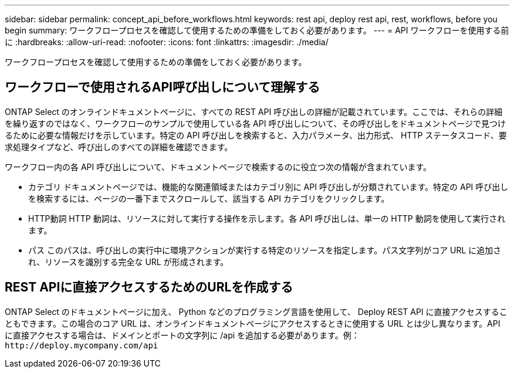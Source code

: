 ---
sidebar: sidebar 
permalink: concept_api_before_workflows.html 
keywords: rest api, deploy rest api, rest, workflows, before you begin 
summary: ワークフロープロセスを確認して使用するための準備をしておく必要があります。 
---
= API ワークフローを使用する前に
:hardbreaks:
:allow-uri-read: 
:nofooter: 
:icons: font
:linkattrs: 
:imagesdir: ./media/


[role="lead"]
ワークフロープロセスを確認して使用するための準備をしておく必要があります。



== ワークフローで使用されるAPI呼び出しについて理解する

ONTAP Select のオンラインドキュメントページに、すべての REST API 呼び出しの詳細が記載されています。ここでは、それらの詳細を繰り返すのではなく、ワークフローのサンプルで使用している各 API 呼び出しについて、その呼び出しをドキュメントページで見つけるために必要な情報だけを示しています。特定の API 呼び出しを検索すると、入力パラメータ、出力形式、 HTTP ステータスコード、要求処理タイプなど、呼び出しのすべての詳細を確認できます。

ワークフロー内の各 API 呼び出しについて、ドキュメントページで検索するのに役立つ次の情報が含まれています。

* カテゴリ
ドキュメントページでは、機能的な関連領域またはカテゴリ別に API 呼び出しが分類されています。特定の API 呼び出しを検索するには、ページの一番下までスクロールして、該当する API カテゴリをクリックします。
* HTTP動詞
HTTP 動詞は、リソースに対して実行する操作を示します。各 API 呼び出しは、単一の HTTP 動詞を使用して実行されます。
* パス
このパスは、呼び出しの実行中に環境アクションが実行する特定のリソースを指定します。パス文字列がコア URL に追加され、リソースを識別する完全な URL が形成されます。




== REST APIに直接アクセスするためのURLを作成する

ONTAP Select のドキュメントページに加え、 Python などのプログラミング言語を使用して、 Deploy REST API に直接アクセスすることもできます。この場合のコア URL は、オンラインドキュメントページにアクセスするときに使用する URL とは少し異なります。API に直接アクセスする場合は、ドメインとポートの文字列に /api を追加する必要があります。例：
`\http://deploy.mycompany.com/api`
